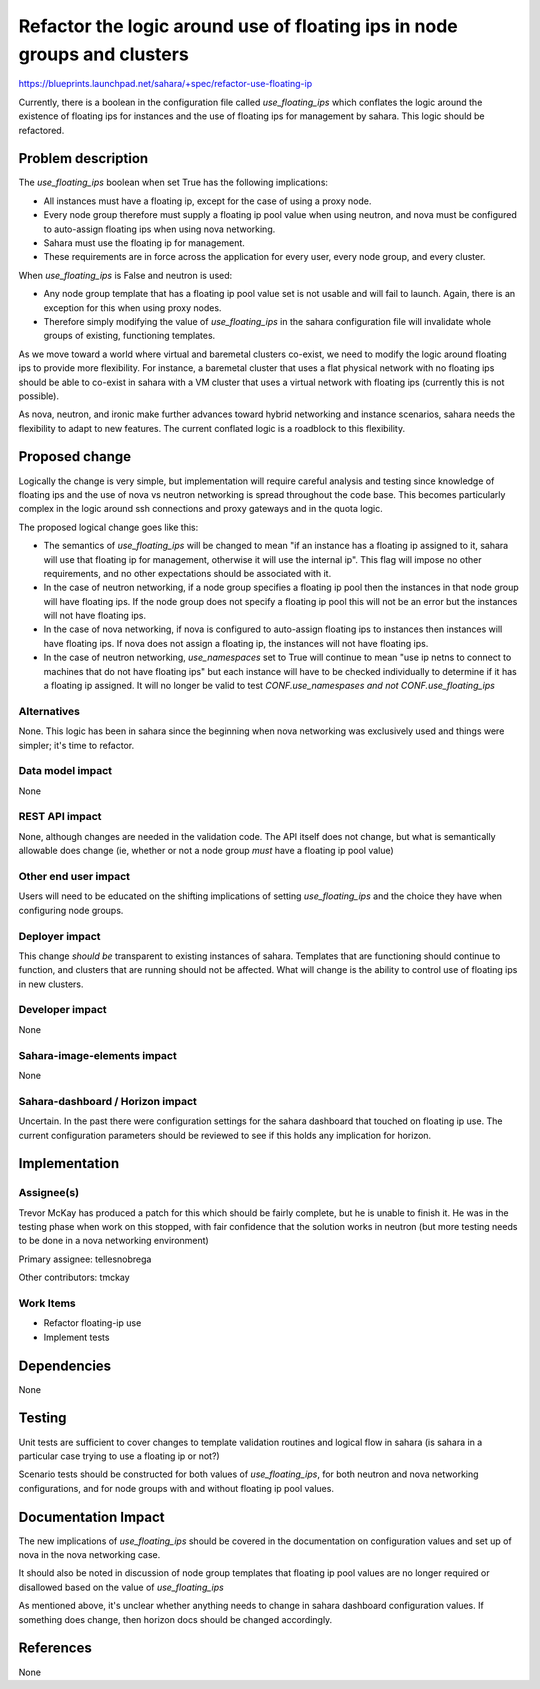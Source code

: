..
 This work is licensed under a Creative Commons Attribution 3.0 Unported
 License.

 http://creativecommons.org/licenses/by/3.0/legalcode

=========================================================================
Refactor the logic around use of floating ips in node groups and clusters
=========================================================================

https://blueprints.launchpad.net/sahara/+spec/refactor-use-floating-ip

Currently, there is a boolean in the configuration file called
*use_floating_ips* which conflates the logic around the existence of
floating ips for instances and the use of floating ips for management by
sahara. This logic should be refactored.

Problem description
===================

The *use_floating_ips* boolean when set True has the following implications:

* All instances must have a floating ip, except for the case of using a
  proxy node.
* Every node group therefore must supply a floating ip pool value when using
  neutron, and nova must be configured to auto-assign floating ips when using
  nova networking.
* Sahara must use the floating ip for management.
* These requirements are in force across the application for every user,
  every node group, and every cluster.

When *use_floating_ips* is False and neutron is used:

* Any node group template that has a floating ip pool value set is not
  usable and will fail to launch. Again, there is an exception for this when
  using proxy nodes.
* Therefore simply modifying the value of *use_floating_ips* in the sahara
  configuration file will invalidate whole groups of existing, functioning
  templates.

As we move toward a world where virtual and baremetal clusters co-exist, we
need to modify the logic around floating ips to provide more flexibility. For
instance, a baremetal cluster that uses a flat physical network with no
floating ips should be able to co-exist in sahara with a VM cluster that
uses a virtual network with floating ips (currently this is not possible).

As nova, neutron, and ironic make further advances toward hybrid
networking and instance scenarios, sahara needs the flexibility to adapt to new
features. The current conflated logic is a roadblock to this flexibility.

Proposed change
===============

Logically the change is very simple, but implementation will require careful
analysis and testing since knowledge of floating ips and the use of nova vs
neutron networking is spread throughout the code base. This becomes
particularly complex in the logic around ssh connections and proxy gateways
and in the quota logic.

The proposed logical change goes like this:

* The semantics of *use_floating_ips* will be changed to mean "if an instance
  has a floating ip assigned to it, sahara will use that floating ip for
  management, otherwise it will use the internal ip". This flag will impose no
  other requirements, and no other expectations should be associated with it.

* In the case of neutron networking, if a node group specifies a floating ip
  pool then the instances in that node group will have floating ips. If the
  node group does not specify a floating ip pool this will not be an error but
  the instances will not have floating ips.

* In the case of nova networking, if nova is configured to auto-assign
  floating ips to instances then instances will have floating ips. If nova
  does not assign a floating ip, the instances will not have floating ips.

* In the case of neutron networking, *use_namespaces* set to True will
  continue to mean "use ip netns to connect to machines that do not have
  floating ips" but each instance will have to be checked individually to
  determine if it has a floating ip assigned. It will no longer be valid
  to test *CONF.use_namespases and not CONF.use_floating_ips*

Alternatives
------------

None. This logic has been in sahara since the beginning when nova networking
was exclusively used and things were simpler; it's time to refactor.

Data model impact
-----------------

None

REST API impact
---------------

None, although changes are needed in the validation code. The API itself
does not change, but what is semantically allowable does change (ie, whether
or not a node group *must* have a floating ip pool value)


Other end user impact
---------------------

Users will need to be educated on the shifting implications of setting
*use_floating_ips* and the choice they have when configuring node groups.

Deployer impact
---------------

This change *should be* transparent to existing instances of sahara. Templates
that are functioning should continue to function, and clusters that are
running should not be affected. What will change is the ability to control
use of floating ips in new clusters.

Developer impact
----------------

None

Sahara-image-elements impact
----------------------------

None

Sahara-dashboard / Horizon impact
---------------------------------

Uncertain. In the past there were configuration settings for the sahara
dashboard that touched on floating ip use. The current configuration
parameters should be reviewed to see if this holds any implication for horizon.

Implementation
==============

Assignee(s)
-----------

Trevor McKay has produced a patch for this which should be fairly complete,
but he is unable to finish it. He was in the testing phase when work on this
stopped, with fair confidence that the solution works in neutron (but more
testing needs to be done in a nova networking environment)

Primary assignee: tellesnobrega

Other contributors: tmckay

Work Items
----------

* Refactor floating-ip use
* Implement tests

Dependencies
============

None

Testing
=======

Unit tests are sufficient to cover changes to template validation routines
and logical flow in sahara (is sahara in a particular case trying to use a
floating ip or not?)

Scenario tests should be constructed for both values of *use_floating_ips*,
for both neutron and nova networking configurations, and for node groups
with and without floating ip pool values.

Documentation Impact
====================

The new implications of *use_floating_ips* should be covered in the
documentation on configuration values and set up of nova in the
nova networking case.

It should also be noted in discussion of node group templates that
floating ip pool values are no longer required or disallowed based
on the value of *use_floating_ips*

As mentioned above, it's unclear whether anything needs to change in
sahara dashboard configuration values. If something does change, then
horizon docs should be changed accordingly.

References
==========

None
